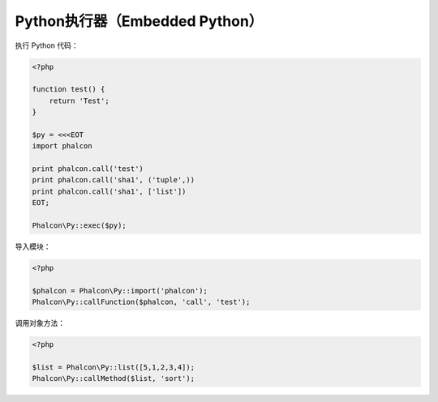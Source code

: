 Python执行器（Embedded Python）
===============================

执行 Python 代码：

.. code-block:: php

    <?php

    function test() {
        return 'Test';
    }

    $py = <<<EOT
    import phalcon

    print phalcon.call('test')
    print phalcon.call('sha1', ('tuple',))
    print phalcon.call('sha1', ['list'])
    EOT;

    Phalcon\Py::exec($py);

导入模块：

.. code-block:: php

    <?php

    $phalcon = Phalcon\Py::import('phalcon');
    Phalcon\Py::callFunction($phalcon, 'call', 'test');

调用对象方法：

.. code-block:: php

    <?php

    $list = Phalcon\Py::list([5,1,2,3,4]);
    Phalcon\Py::callMethod($list, 'sort');
